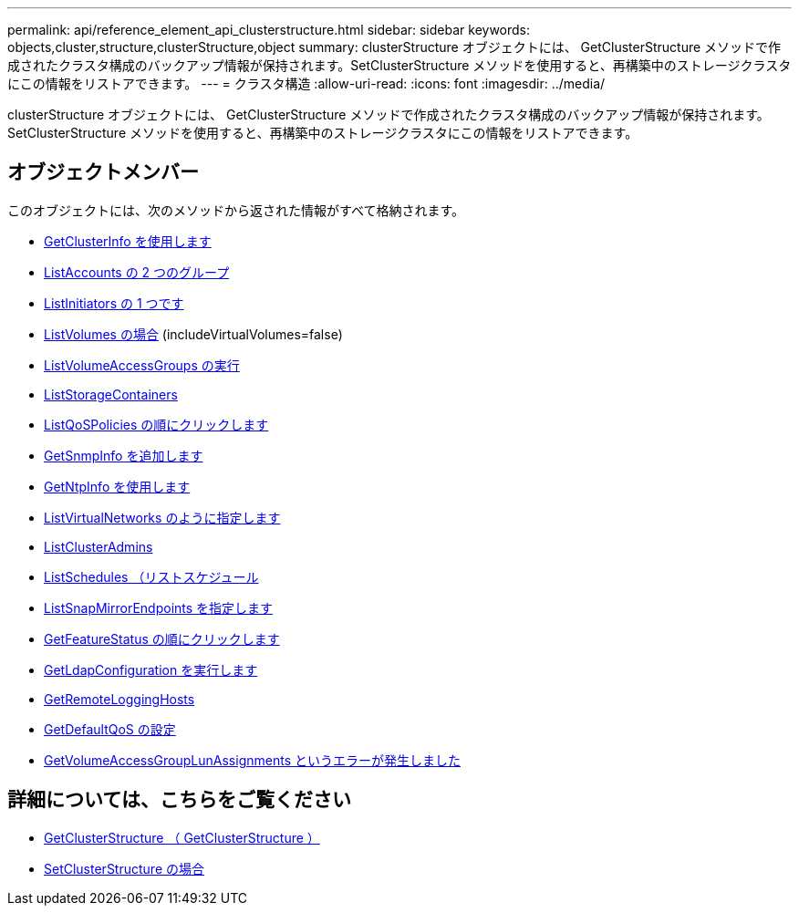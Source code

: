 ---
permalink: api/reference_element_api_clusterstructure.html 
sidebar: sidebar 
keywords: objects,cluster,structure,clusterStructure,object 
summary: clusterStructure オブジェクトには、 GetClusterStructure メソッドで作成されたクラスタ構成のバックアップ情報が保持されます。SetClusterStructure メソッドを使用すると、再構築中のストレージクラスタにこの情報をリストアできます。 
---
= クラスタ構造
:allow-uri-read: 
:icons: font
:imagesdir: ../media/


[role="lead"]
clusterStructure オブジェクトには、 GetClusterStructure メソッドで作成されたクラスタ構成のバックアップ情報が保持されます。SetClusterStructure メソッドを使用すると、再構築中のストレージクラスタにこの情報をリストアできます。



== オブジェクトメンバー

このオブジェクトには、次のメソッドから返された情報がすべて格納されます。

* xref:reference_element_api_getclusterinfo.adoc[GetClusterInfo を使用します]
* xref:reference_element_api_listaccounts.adoc[ListAccounts の 2 つのグループ]
* xref:reference_element_api_listinitiators.adoc[ListInitiators の 1 つです]
* xref:reference_element_api_listvolumes.adoc[ListVolumes の場合] (includeVirtualVolumes=false)
* xref:reference_element_api_listvolumeaccessgroups.adoc[ListVolumeAccessGroups の実行]
* xref:reference_element_api_liststoragecontainers.adoc[ListStorageContainers]
* xref:reference_element_api_listqospolicies.adoc[ListQoSPolicies の順にクリックします]
* xref:reference_element_api_getsnmpinfo.adoc[GetSnmpInfo を追加します]
* xref:reference_element_api_getntpinfo.adoc[GetNtpInfo を使用します]
* xref:reference_element_api_listvirtualnetworks.adoc[ListVirtualNetworks のように指定します]
* xref:reference_element_api_listclusteradmins.adoc[ListClusterAdmins]
* xref:reference_element_api_listschedules.adoc[ListSchedules （リストスケジュール]
* xref:reference_element_api_listsnapmirrorendpoints.adoc[ListSnapMirrorEndpoints を指定します]
* xref:reference_element_api_getfeaturestatus.adoc[GetFeatureStatus の順にクリックします]
* xref:reference_element_api_getldapconfiguration.adoc[GetLdapConfiguration を実行します]
* xref:reference_element_api_getremotelogginghosts.adoc[GetRemoteLoggingHosts]
* xref:reference_element_api_getdefaultqos.adoc[GetDefaultQoS の設定]
* xref:reference_element_api_getvolumeaccessgrouplunassignments.adoc[GetVolumeAccessGroupLunAssignments というエラーが発生しました]




== 詳細については、こちらをご覧ください

* xref:reference_element_api_getclusterstructure.adoc[GetClusterStructure （ GetClusterStructure ）]
* xref:reference_element_api_setclusterstructure.adoc[SetClusterStructure の場合]

